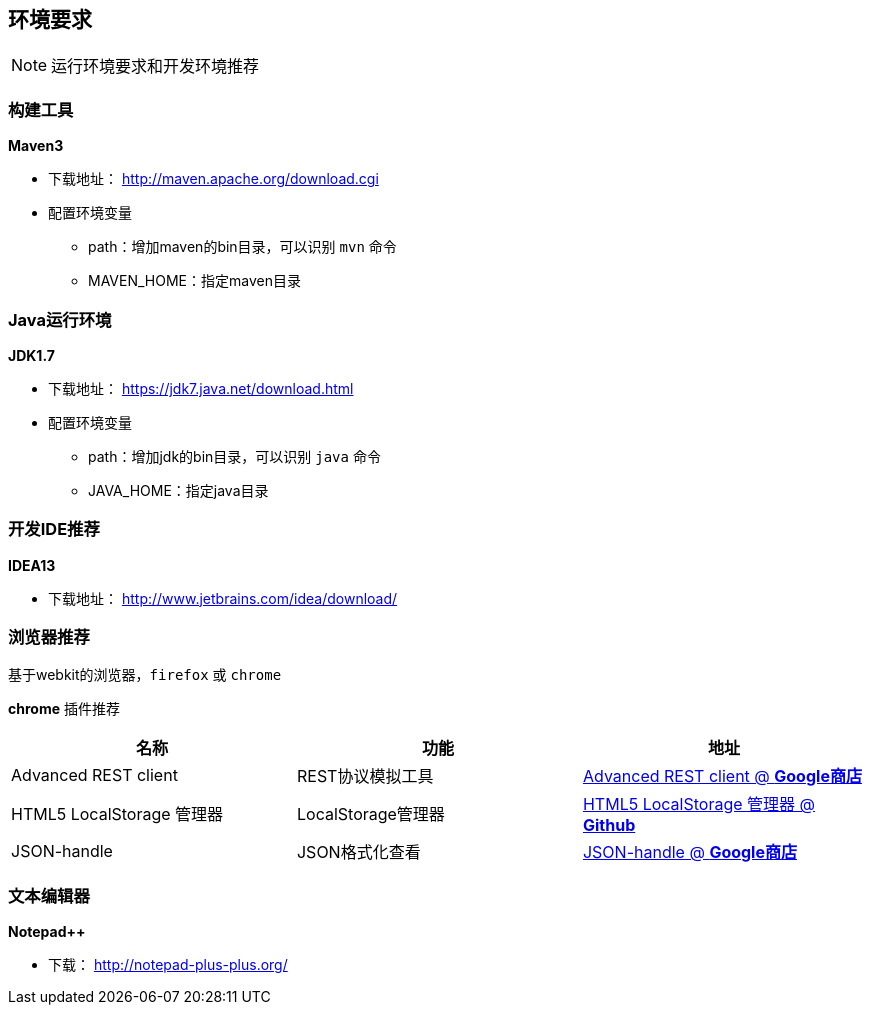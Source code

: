 ## 环境要求

NOTE:  运行环境要求和开发环境推荐

### 构建工具
**Maven3**

* 下载地址： http://maven.apache.org/download.cgi
* 配置环境变量
** path：增加maven的bin目录，可以识别  `mvn` 命令
** MAVEN_HOME：指定maven目录

### Java运行环境
**JDK1.7**

* 下载地址： https://jdk7.java.net/download.html
* 配置环境变量
** path：增加jdk的bin目录，可以识别 `java` 命令
** JAVA_HOME：指定java目录

### 开发IDE推荐
**IDEA13**

* 下载地址： http://www.jetbrains.com/idea/download/


### 浏览器推荐
基于webkit的浏览器，`firefox`  或 `chrome`

**chrome** 插件推荐

|===
|名称 |功能|地址

|Advanced REST client
|REST协议模拟工具
|https://chrome.google.com/webstore/detail/hgmloofddffdnphfgcellkdfbfbjeloo[Advanced REST client @ *Google商店*]

|HTML5 LocalStorage 管理器
|LocalStorage管理器
|http://andrelion.github.io/html5-localstorage-manager/[HTML5 LocalStorage 管理器 @ *Github*]

|JSON-handle
|JSON格式化查看
|https://chrome.google.com/webstore/detail/iahnhfdhidomcpggpaimmmahffihkfnj[JSON-handle @ *Google商店*]

|===

### 文本编辑器
**Notepad++**

* 下载： http://notepad-plus-plus.org/

